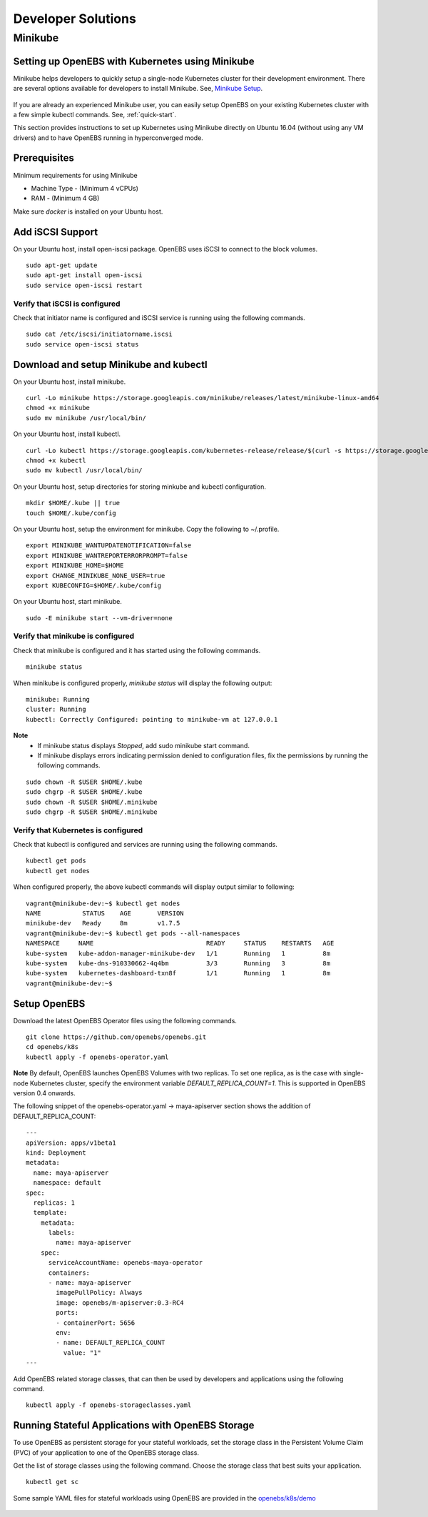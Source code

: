 ********************
Developer Solutions
********************

Minikube
=========

Setting up OpenEBS with Kubernetes using Minikube
---------------------------------------------------

Minikube helps developers to quickly setup a single-node Kubernetes cluster for their development environment. There are several options available for developers to install Minikube. See, `Minikube Setup`_.

       .. _Minikube Setup: https://github.com/kubernetes/minikube

If you are already an experienced Minikube user, you can easily setup OpenEBS on your existing Kubernetes cluster with a few simple kubectl commands. See, :ref:`quick-start`.

This section provides instructions to set up Kubernetes using Minikube directly on Ubuntu 16.04 (without using any VM drivers) and to have OpenEBS running in hyperconverged mode. 

Prerequisites
---------------
Minimum requirements for using Minikube

* Machine Type - (Minimum 4 vCPUs)
* RAM - (Minimum 4 GB)

Make sure *docker* is installed on your Ubuntu host. 
 

Add iSCSI Support
-------------------

On your Ubuntu host, install open-iscsi package. OpenEBS uses iSCSI to connect to the block volumes.
::
    
    sudo apt-get update
    sudo apt-get install open-iscsi
    sudo service open-iscsi restart

Verify that iSCSI is configured
^^^^^^^^^^^^^^^^^^^^^^^^^^^^^^^^^

Check that initiator name is configured and iSCSI service is running using the following commands.
::

   sudo cat /etc/iscsi/initiatorname.iscsi
   sudo service open-iscsi status


Download and setup Minikube and kubectl
-----------------------------------------

On your Ubuntu host, install minikube.
::

    curl -Lo minikube https://storage.googleapis.com/minikube/releases/latest/minikube-linux-amd64
    chmod +x minikube 
    sudo mv minikube /usr/local/bin/

On your Ubuntu host, install kubectl.
::

    curl -Lo kubectl https://storage.googleapis.com/kubernetes-release/release/$(curl -s https://storage.googleapis.com/kubernetes-release/release/stable.txt)/bin/linux/amd64/kubectl
    chmod +x kubectl 
    sudo mv kubectl /usr/local/bin/

On your Ubuntu host, setup directories for storing minkube and kubectl configuration.
::

    mkdir $HOME/.kube || true
    touch $HOME/.kube/config

On your Ubuntu host, setup the environment for minikube. Copy the following to ~/.profile.
::

    export MINIKUBE_WANTUPDATENOTIFICATION=false
    export MINIKUBE_WANTREPORTERRORPROMPT=false
    export MINIKUBE_HOME=$HOME
    export CHANGE_MINIKUBE_NONE_USER=true
    export KUBECONFIG=$HOME/.kube/config

On your Ubuntu host, start minikube.
::

    sudo -E minikube start --vm-driver=none

Verify that minikube is configured
^^^^^^^^^^^^^^^^^^^^^^^^^^^^^^^^^^^^

Check that minikube is configured and it has started using the following commands.
::

    minikube status

When minikube is configured properly, *minikube status* will display the following output:
::

   minikube: Running
   cluster: Running
   kubectl: Correctly Configured: pointing to minikube-vm at 127.0.0.1

**Note** 
  * If minikube status displays *Stopped*, add sudo minikube start command.
  * If minikube displays errors indicating permission denied to configuration files, fix the permissions by running the following commands.
::

    sudo chown -R $USER $HOME/.kube
    sudo chgrp -R $USER $HOME/.kube
    sudo chown -R $USER $HOME/.minikube
    sudo chgrp -R $USER $HOME/.minikube

Verify that Kubernetes is configured
^^^^^^^^^^^^^^^^^^^^^^^^^^^^^^^^^^^^^^

Check that kubectl is configured and services are running using the following commands.
::

    kubectl get pods
    kubectl get nodes

When configured properly, the above kubectl commands will display output similar to following:
::

    vagrant@minikube-dev:~$ kubectl get nodes
    NAME           STATUS    AGE       VERSION
    minikube-dev   Ready     8m        v1.7.5
    vagrant@minikube-dev:~$ kubectl get pods --all-namespaces
    NAMESPACE     NAME                              READY     STATUS    RESTARTS   AGE
    kube-system   kube-addon-manager-minikube-dev   1/1       Running   1          8m
    kube-system   kube-dns-910330662-4q4bm          3/3       Running   3          8m
    kube-system   kubernetes-dashboard-txn8f        1/1       Running   1          8m
    vagrant@minikube-dev:~$ 


Setup OpenEBS
-------------

Download the latest OpenEBS Operator files using the following commands.
::

   git clone https://github.com/openebs/openebs.git
   cd openebs/k8s
   kubectl apply -f openebs-operator.yaml

**Note** 
By default, OpenEBS launches OpenEBS Volumes with two replicas. To set one replica, as is the case with single-node Kubernetes cluster, specify the environment variable *DEFAULT_REPLICA_COUNT=1*. This is supported in OpenEBS version 0.4 onwards. 

The following snippet of the openebs-operator.yaml -> maya-apiserver section shows the addition of DEFAULT_REPLICA_COUNT:
::

    ---
    apiVersion: apps/v1beta1
    kind: Deployment
    metadata:
      name: maya-apiserver
      namespace: default
    spec:
      replicas: 1
      template:
        metadata:
          labels:
            name: maya-apiserver
        spec:
          serviceAccountName: openebs-maya-operator
          containers:
          - name: maya-apiserver
            imagePullPolicy: Always
            image: openebs/m-apiserver:0.3-RC4
            ports:
            - containerPort: 5656
            env:
            - name: DEFAULT_REPLICA_COUNT
              value: "1"
    ---

Add OpenEBS related storage classes, that can then be used by developers and applications using the following command.
::

    kubectl apply -f openebs-storageclasses.yaml

Running Stateful Applications with OpenEBS Storage
----------------------------------------------------

To use OpenEBS as persistent storage for your stateful workloads, set the storage class in the Persistent Volume Claim (PVC) of your application to one of the OpenEBS storage class.

Get the list of storage classes using the following command. Choose the storage class that best suits your application.
::

    kubectl get sc

Some sample YAML files for stateful workloads using OpenEBS are provided in the `openebs/k8s/demo`_
        
  .. _openebs/k8s/demo: https://github.com/openebs/openebs/tree/master/k8s/demo


